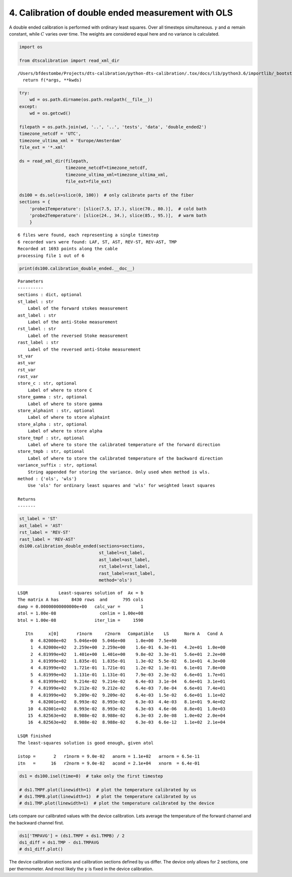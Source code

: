 
4. Calibration of double ended measurement with OLS
===================================================

A double ended calibration is performed with ordinary least squares.
Over all timesteps simultaneous. :math:`\gamma` and :math:`\alpha`
remain constant, while :math:`C` varies over time. The weights are
considered equal here and no variance is calculated.

.. code:: ipython3

    import os
    
    from dtscalibration import read_xml_dir


.. parsed-literal::

    /Users/bfdestombe/Projects/dts-calibration/python-dts-calibration/.tox/docs/lib/python3.6/importlib/_bootstrap.py:219: RuntimeWarning: numpy.dtype size changed, may indicate binary incompatibility. Expected 96, got 88
      return f(*args, **kwds)


.. code:: ipython3

    try:
        wd = os.path.dirname(os.path.realpath(__file__))
    except:
        wd = os.getcwd()
    
    filepath = os.path.join(wd, '..', '..', 'tests', 'data', 'double_ended2')
    timezone_netcdf = 'UTC',
    timezone_ultima_xml = 'Europe/Amsterdam'
    file_ext = '*.xml'
    
    ds = read_xml_dir(filepath,
                      timezone_netcdf=timezone_netcdf,
                      timezone_ultima_xml=timezone_ultima_xml,
                      file_ext=file_ext)
    
    ds100 = ds.sel(x=slice(0, 100))  # only calibrate parts of the fiber
    sections = {
        'probe1Temperature': [slice(7.5, 17.), slice(70., 80.)],  # cold bath
        'probe2Temperature': [slice(24., 34.), slice(85., 95.)],  # warm bath
        }


.. parsed-literal::

    6 files were found, each representing a single timestep
    6 recorded vars were found: LAF, ST, AST, REV-ST, REV-AST, TMP
    Recorded at 1693 points along the cable
    processing file 1 out of 6


.. code:: ipython3

    print(ds100.calibration_double_ended.__doc__)


.. parsed-literal::

    
    
            Parameters
            ----------
            sections : dict, optional
            st_label : str
                Label of the forward stokes measurement
            ast_label : str
                Label of the anti-Stoke measurement
            rst_label : str
                Label of the reversed Stoke measurement
            rast_label : str
                Label of the reversed anti-Stoke measurement
            st_var
            ast_var
            rst_var
            rast_var
            store_c : str, optional
                Label of where to store C
            store_gamma : str, optional
                Label of where to store gamma
            store_alphaint : str, optional
                Label of where to store alphaint
            store_alpha : str, optional
                Label of where to store alpha
            store_tmpf : str, optional
                Label of where to store the calibrated temperature of the forward direction
            store_tmpb : str, optional
                Label of where to store the calibrated temperature of the backward direction
            variance_suffix : str, optional
                String appended for storing the variance. Only used when method is wls.
            method : {'ols', 'wls'}
                Use 'ols' for ordinary least squares and 'wls' for weighted least squares
    
            Returns
            -------
    
            


.. code:: ipython3

    st_label = 'ST'
    ast_label = 'AST'
    rst_label = 'REV-ST'
    rast_label = 'REV-AST'
    ds100.calibration_double_ended(sections=sections,
                                   st_label=st_label,
                                   ast_label=ast_label,
                                   rst_label=rst_label,
                                   rast_label=rast_label,
                                   method='ols')


.. parsed-literal::

     
    LSQR            Least-squares solution of  Ax = b
    The matrix A has     8430 rows  and      795 cols
    damp = 0.00000000000000e+00   calc_var =        1
    atol = 1.00e-08                 conlim = 1.00e+08
    btol = 1.00e-08               iter_lim =     1590
     
       Itn      x[0]       r1norm     r2norm   Compatible    LS      Norm A   Cond A
         0  4.82000e+02   5.046e+00  5.046e+00    1.0e+00  7.5e+00
         1  4.82000e+02   2.259e+00  2.259e+00    1.6e-01  6.3e-01   4.2e+01  1.0e+00
         2  4.81999e+02   1.401e+00  1.401e+00    9.8e-02  3.3e-01   5.6e+01  2.2e+00
         3  4.81999e+02   1.835e-01  1.835e-01    1.3e-02  5.5e-02   6.1e+01  4.3e+00
         4  4.81999e+02   1.721e-01  1.721e-01    1.2e-02  1.3e-01   6.1e+01  7.8e+00
         5  4.81999e+02   1.131e-01  1.131e-01    7.9e-03  2.3e-02   6.6e+01  1.7e+01
         6  4.81999e+02   9.214e-02  9.214e-02    6.4e-03  3.1e-04   6.6e+01  3.1e+01
         7  4.81999e+02   9.212e-02  9.212e-02    6.4e-03  7.0e-04   6.6e+01  7.4e+01
         8  4.81999e+02   9.209e-02  9.209e-02    6.4e-03  1.5e-02   6.6e+01  1.1e+02
         9  4.82001e+02   8.993e-02  8.993e-02    6.3e-03  4.4e-03   8.1e+01  9.4e+02
        10  4.82001e+02   8.993e-02  8.993e-02    6.3e-03  4.6e-06   8.8e+01  1.0e+03
        15  4.82563e+02   8.988e-02  8.988e-02    6.3e-03  2.0e-08   1.0e+02  2.0e+04
        16  4.82563e+02   8.988e-02  8.988e-02    6.3e-03  6.6e-12   1.1e+02  2.1e+04
     
    LSQR finished
    The least-squares solution is good enough, given atol     
     
    istop =       2   r1norm = 9.0e-02   anorm = 1.1e+02   arnorm = 6.5e-11
    itn   =      16   r2norm = 9.0e-02   acond = 2.1e+04   xnorm  = 6.4e-01
     


.. code:: ipython3

    ds1 = ds100.isel(time=0)  # take only the first timestep
    
    # ds1.TMPF.plot(linewidth=1)  # plot the temperature calibrated by us
    # ds1.TMPB.plot(linewidth=1)  # plot the temperature calibrated by us
    # ds1.TMP.plot(linewidth=1)  # plot the temperature calibrated by the device

Lets compare our calibrated values with the device calibration. Lets
average the temperature of the forward channel and the backward channel
first.

.. code:: ipython3

    ds1['TMPAVG'] = (ds1.TMPF + ds1.TMPB) / 2
    ds1_diff = ds1.TMP - ds1.TMPAVG
    # ds1_diff.plot()

The device calibration sections and calibration sections defined by us
differ. The device only allows for 2 sections, one per thermometer. And
most likely the :math:`\gamma` is fixed in the device calibration.
